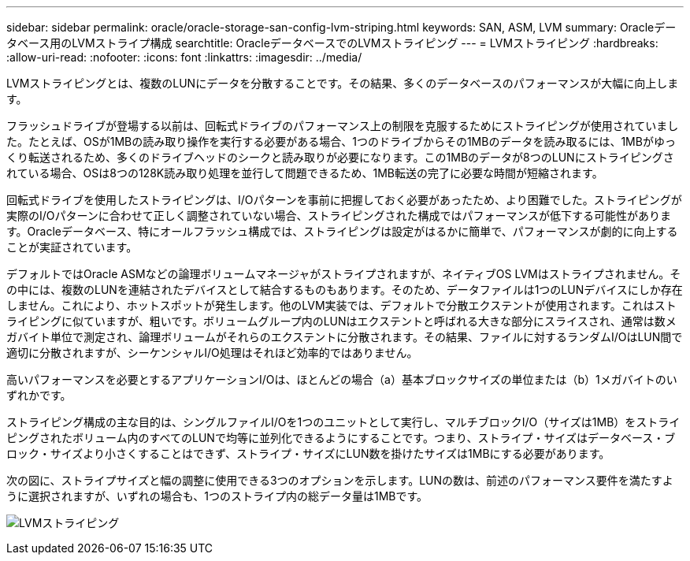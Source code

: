 ---
sidebar: sidebar 
permalink: oracle/oracle-storage-san-config-lvm-striping.html 
keywords: SAN, ASM, LVM 
summary: Oracleデータベース用のLVMストライプ構成 
searchtitle: OracleデータベースでのLVMストライピング 
---
= LVMストライピング
:hardbreaks:
:allow-uri-read: 
:nofooter: 
:icons: font
:linkattrs: 
:imagesdir: ../media/


[role="lead"]
LVMストライピングとは、複数のLUNにデータを分散することです。その結果、多くのデータベースのパフォーマンスが大幅に向上します。

フラッシュドライブが登場する以前は、回転式ドライブのパフォーマンス上の制限を克服するためにストライピングが使用されていました。たとえば、OSが1MBの読み取り操作を実行する必要がある場合、1つのドライブからその1MBのデータを読み取るには、1MBがゆっくり転送されるため、多くのドライブヘッドのシークと読み取りが必要になります。この1MBのデータが8つのLUNにストライピングされている場合、OSは8つの128K読み取り処理を並行して問題できるため、1MB転送の完了に必要な時間が短縮されます。

回転式ドライブを使用したストライピングは、I/Oパターンを事前に把握しておく必要があったため、より困難でした。ストライピングが実際のI/Oパターンに合わせて正しく調整されていない場合、ストライピングされた構成ではパフォーマンスが低下する可能性があります。Oracleデータベース、特にオールフラッシュ構成では、ストライピングは設定がはるかに簡単で、パフォーマンスが劇的に向上することが実証されています。

デフォルトではOracle ASMなどの論理ボリュームマネージャがストライプされますが、ネイティブOS LVMはストライプされません。その中には、複数のLUNを連結されたデバイスとして結合するものもあります。そのため、データファイルは1つのLUNデバイスにしか存在しません。これにより、ホットスポットが発生します。他のLVM実装では、デフォルトで分散エクステントが使用されます。これはストライピングに似ていますが、粗いです。ボリュームグループ内のLUNはエクステントと呼ばれる大きな部分にスライスされ、通常は数メガバイト単位で測定され、論理ボリュームがそれらのエクステントに分散されます。その結果、ファイルに対するランダムI/OはLUN間で適切に分散されますが、シーケンシャルI/O処理はそれほど効率的ではありません。

高いパフォーマンスを必要とするアプリケーションI/Oは、ほとんどの場合（a）基本ブロックサイズの単位または（b）1メガバイトのいずれかです。

ストライピング構成の主な目的は、シングルファイルI/Oを1つのユニットとして実行し、マルチブロックI/O（サイズは1MB）をストライピングされたボリューム内のすべてのLUNで均等に並列化できるようにすることです。つまり、ストライプ・サイズはデータベース・ブロック・サイズより小さくすることはできず、ストライプ・サイズにLUN数を掛けたサイズは1MBにする必要があります。

次の図に、ストライプサイズと幅の調整に使用できる3つのオプションを示します。LUNの数は、前述のパフォーマンス要件を満たすように選択されますが、いずれの場合も、1つのストライプ内の総データ量は1MBです。

image:../media/ontap-lvm-striping.png["LVMストライピング"]
